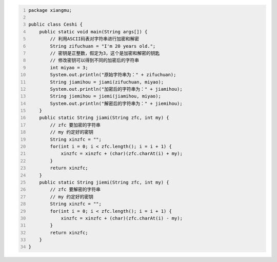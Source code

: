 .. title: Java代码案例47——利用字符编码进行字符串加密和解密
.. slug: javadai-ma-an-li-47-li-yong-zi-fu-bian-ma-jin-xing-zi-fu-chuan-jia-mi-he-jie-mi
.. date: 2022-12-21 23:21:38 UTC+08:00
.. tags: Java代码案例
.. category: Java
.. link: 
.. description: 
.. type: text


.. code-block:: java
    :number-lines:

    package xiangmu;

    public class Ceshi {
        public static void main(String args[]) {
            // 利用ASCII码表对字符串进行加密和解密
            String zifuchuan = "I'm 20 years old.";
            // 密钥是正整数，假定为3，这个是加密和解密的钥匙
            // 修改密钥可以得到不同的加密后的字符串
            int miyao = 3;  
            System.out.println("原始字符串为：" + zifuchuan);
            String jiamihou = jiami(zifuchuan, miyao);
            System.out.println("加密后的字符串为：" + jiamihou);
            String jiemihou = jiemi(jiamihou, miyao);
            System.out.println("解密后的字符串为：" + jiemihou);
        }
        public static String jiami(String zfc, int my) {
            // zfc 要加密的字符串
            // my 约定好的密钥
            String xinzfc = "";
            for(int i = 0; i < zfc.length(); i = i + 1) {
                xinzfc = xinzfc + (char)(zfc.charAt(i) + my);
            }
            return xinzfc;
        }
        public static String jiemi(String zfc, int my) {
            // zfc 要解密的字符串
            // my 约定好的密钥
            String xinzfc = "";
            for(int i = 0; i < zfc.length(); i = i + 1) {
                xinzfc = xinzfc + (char)(zfc.charAt(i) - my);
            }
            return xinzfc;
        }
    }


